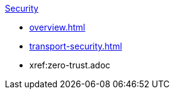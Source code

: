 .xref:index.adoc[Security]
* xref:overview.adoc[]
* xref:transport-security.adoc[]
* xref:zero-trust.adoc
